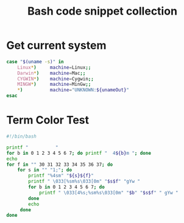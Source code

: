 #+TITLE: Bash code snippet collection

* 目录                                                    :TOC_4_gh:noexport:
- [[#get-current-system][Get current system]]
- [[#term-color-test][Term Color Test]]

* Get current system
  #+begin_src bash
    case "$(uname -s)" in
        Linux*)     machine=Linux;;
        Darwin*)    machine=Mac;;
        CYGWIN*)    machine=Cygwin;;
        MINGW*)     machine=MinGw;;
        ,*)          machine="UNKNOWN:${unameOut}"
    esac
  #+end_src

* Term Color Test
  #+begin_src bash
    #!/bin/bash
    
    printf "          "
    for b in 0 1 2 3 4 5 6 7; do printf "  4${b}m "; done
    echo
    for f in "" 30 31 32 33 34 35 36 37; do
        for s in "" "1;"; do
            printf "%4sm" "${s}${f}"
            printf " \033[%sm%s\033[0m" "$s$f" "gYw "
            for b in 0 1 2 3 4 5 6 7; do
                printf " \033[4%s;%sm%s\033[0m" "$b" "$s$f" " gYw "
            done
            echo
         done
    done
  #+end_src
